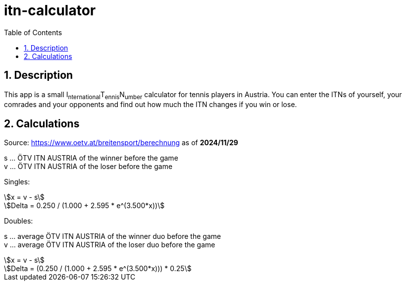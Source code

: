 = itn-calculator
:icons: font
:experimental:
:sectnums:
:toc: left
:source-highlighter: highlight.js
ifdef::env-github[]
:tip-caption: :bulb:
:note-caption: :information_source:
:important-caption: :heavy_exclamation_mark:
:caution-caption: :fire:
:warning-caption: :warning:
endif::[]
:stem: asciimath

== Description
This app is a small I~nternational~T~ennis~N~umber~ calculator for tennis players in Austria. You can enter the ITNs of yourself, your comrades and your opponents and find out how much the ITN changes if you win or lose.

== Calculations
Source: https://www.oetv.at/breitensport/berechnung as of **2024/11/29**

s … ÖTV ITN AUSTRIA of the winner before the game +
v … ÖTV ITN AUSTRIA of the loser before the game

Singles:

[stem]
++++
x = v - s
++++

[stem]
++++
Delta = 0.250 / (1.000 + 2.595 * e^(3.500*x))
++++

Doubles:

s … average ÖTV ITN AUSTRIA of the winner duo before the game +
v … average ÖTV ITN AUSTRIA of the loser duo before the game

[stem]
++++
x = v - s
++++

[stem]
++++
Delta = (0.250 / (1.000 + 2.595 * e^(3.500*x))) * 0.25
++++
